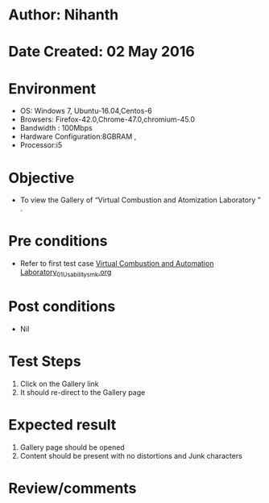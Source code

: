 * Author: Nihanth
* Date Created: 02 May 2016
* Environment
  - OS: Windows 7, Ubuntu-16.04,Centos-6
  - Browsers: Firefox-42.0,Chrome-47.0,chromium-45.0
  - Bandwidth : 100Mbps
  - Hardware Configuration:8GBRAM , 
  - Processor:i5

* Objective
  - To view the Gallery of “Virtual Combustion and Atomization Laboratory ” .

* Pre conditions
  - Refer to first test case [[https://github.com/Virtual-Labs/virtual-combustion-and-automization-lab-iitk/blob/master/test-cases/integration_test-cases/System/Virtual Combustion and Automation Laboratory_01_Usability_smk.org][Virtual Combustion and Automation Laboratory_01_Usability_smk.org]]

* Post conditions
  - Nil
* Test Steps
  1. Click on the  Gallery link 
  2. It should re-direct to the Gallery page

* Expected result
  1. Gallery page should be opened
  2. Content should be present with no distortions and Junk characters

* Review/comments



